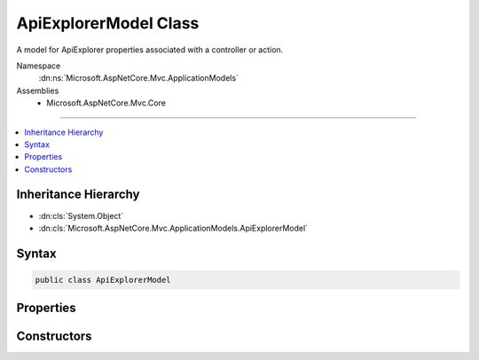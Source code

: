 

ApiExplorerModel Class
======================






A model for ApiExplorer properties associated with a controller or action.


Namespace
    :dn:ns:`Microsoft.AspNetCore.Mvc.ApplicationModels`
Assemblies
    * Microsoft.AspNetCore.Mvc.Core

----

.. contents::
   :local:



Inheritance Hierarchy
---------------------


* :dn:cls:`System.Object`
* :dn:cls:`Microsoft.AspNetCore.Mvc.ApplicationModels.ApiExplorerModel`








Syntax
------

.. code-block:: csharp

    public class ApiExplorerModel








.. dn:class:: Microsoft.AspNetCore.Mvc.ApplicationModels.ApiExplorerModel
    :hidden:

.. dn:class:: Microsoft.AspNetCore.Mvc.ApplicationModels.ApiExplorerModel

Properties
----------

.. dn:class:: Microsoft.AspNetCore.Mvc.ApplicationModels.ApiExplorerModel
    :noindex:
    :hidden:

    
    .. dn:property:: Microsoft.AspNetCore.Mvc.ApplicationModels.ApiExplorerModel.GroupName
    
        
    
        
        The value for <code>APIExplorer.ApiDescription.GroupName</code> of
        <code>APIExplorer.ApiDescription</code> objects created for the associated controller or action.
    
        
        :rtype: System.String
    
        
        .. code-block:: csharp
    
            public string GroupName
            {
                get;
                set;
            }
    
    .. dn:property:: Microsoft.AspNetCore.Mvc.ApplicationModels.ApiExplorerModel.IsVisible
    
        
    
        
        If <code>true</code>, <code>APIExplorer.ApiDescription</code> objects will be created for the associated
        controller or action.
    
        
        :rtype: System.Nullable<System.Nullable`1>{System.Boolean<System.Boolean>}
    
        
        .. code-block:: csharp
    
            public bool ? IsVisible
            {
                get;
                set;
            }
    

Constructors
------------

.. dn:class:: Microsoft.AspNetCore.Mvc.ApplicationModels.ApiExplorerModel
    :noindex:
    :hidden:

    
    .. dn:constructor:: Microsoft.AspNetCore.Mvc.ApplicationModels.ApiExplorerModel.ApiExplorerModel()
    
        
    
        
        Creates a new :any:`Microsoft.AspNetCore.Mvc.ApplicationModels.ApiExplorerModel`\.
    
        
    
        
        .. code-block:: csharp
    
            public ApiExplorerModel()
    
    .. dn:constructor:: Microsoft.AspNetCore.Mvc.ApplicationModels.ApiExplorerModel.ApiExplorerModel(Microsoft.AspNetCore.Mvc.ApplicationModels.ApiExplorerModel)
    
        
    
        
        Creates a new :any:`Microsoft.AspNetCore.Mvc.ApplicationModels.ApiExplorerModel` with properties copied from <em>other</em>.
    
        
    
        
        :param other: The :any:`Microsoft.AspNetCore.Mvc.ApplicationModels.ApiExplorerModel` to copy.
        
        :type other: Microsoft.AspNetCore.Mvc.ApplicationModels.ApiExplorerModel
    
        
        .. code-block:: csharp
    
            public ApiExplorerModel(ApiExplorerModel other)
    


